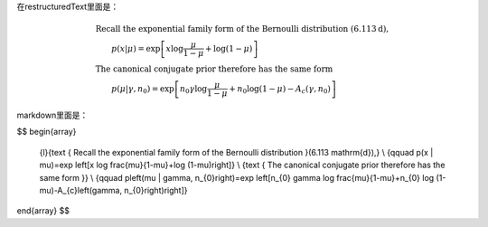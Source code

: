 

在restructuredText里面是：

.. math::

   \begin{array}
    {l}{\text { Recall the exponential family form of the Bernoulli distribution }(6.113 \mathrm{d}),} \\
    {\qquad p(x | \mu)=\exp \left[x \log \frac{\mu}{1-\mu}+\log (1-\mu)\right]} \\ 
    {\text { The canonical conjugate prior therefore has the same form }} \\ 
    {\qquad p\left(\mu | \gamma, n_{0}\right)=\exp \left[n_{0} \gamma \log \frac{\mu}{1-\mu}+n_{0} \log (1-\mu)-A_{c}\left(\gamma, n_{0}\right)\right]}
   \end{array}

markdown里面是：

$$
\begin{array}
    {l}{\text { Recall the exponential family form of the Bernoulli distribution }(6.113 \mathrm{d}),} \\
    {\qquad p(x | \mu)=\exp \left[x \log \frac{\mu}{1-\mu}+\log (1-\mu)\right]} \\ 
    {\text { The canonical conjugate prior therefore has the same form }} \\ 
    {\qquad p\left(\mu | \gamma, n_{0}\right)=\exp \left[n_{0} \gamma \log \frac{\mu}{1-\mu}+n_{0} \log (1-\mu)-A_{c}\left(\gamma, n_{0}\right)\right]}
\end{array}
$$
 
 
 
 